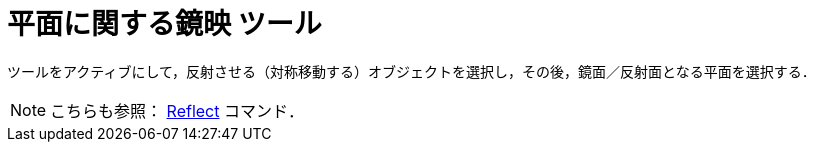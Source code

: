 = 平面に関する鏡映 ツール
:page-en: tools/Reflect_about_Plane
ifdef::env-github[:imagesdir: /ja/modules/ROOT/assets/images]

ツールをアクティブにして，反射させる（対称移動する）オブジェクトを選択し，その後，鏡面／反射面となる平面を選択する．

[NOTE]
====

こちらも参照： xref:/commands/Reflect.adoc[Reflect] コマンド．

====
